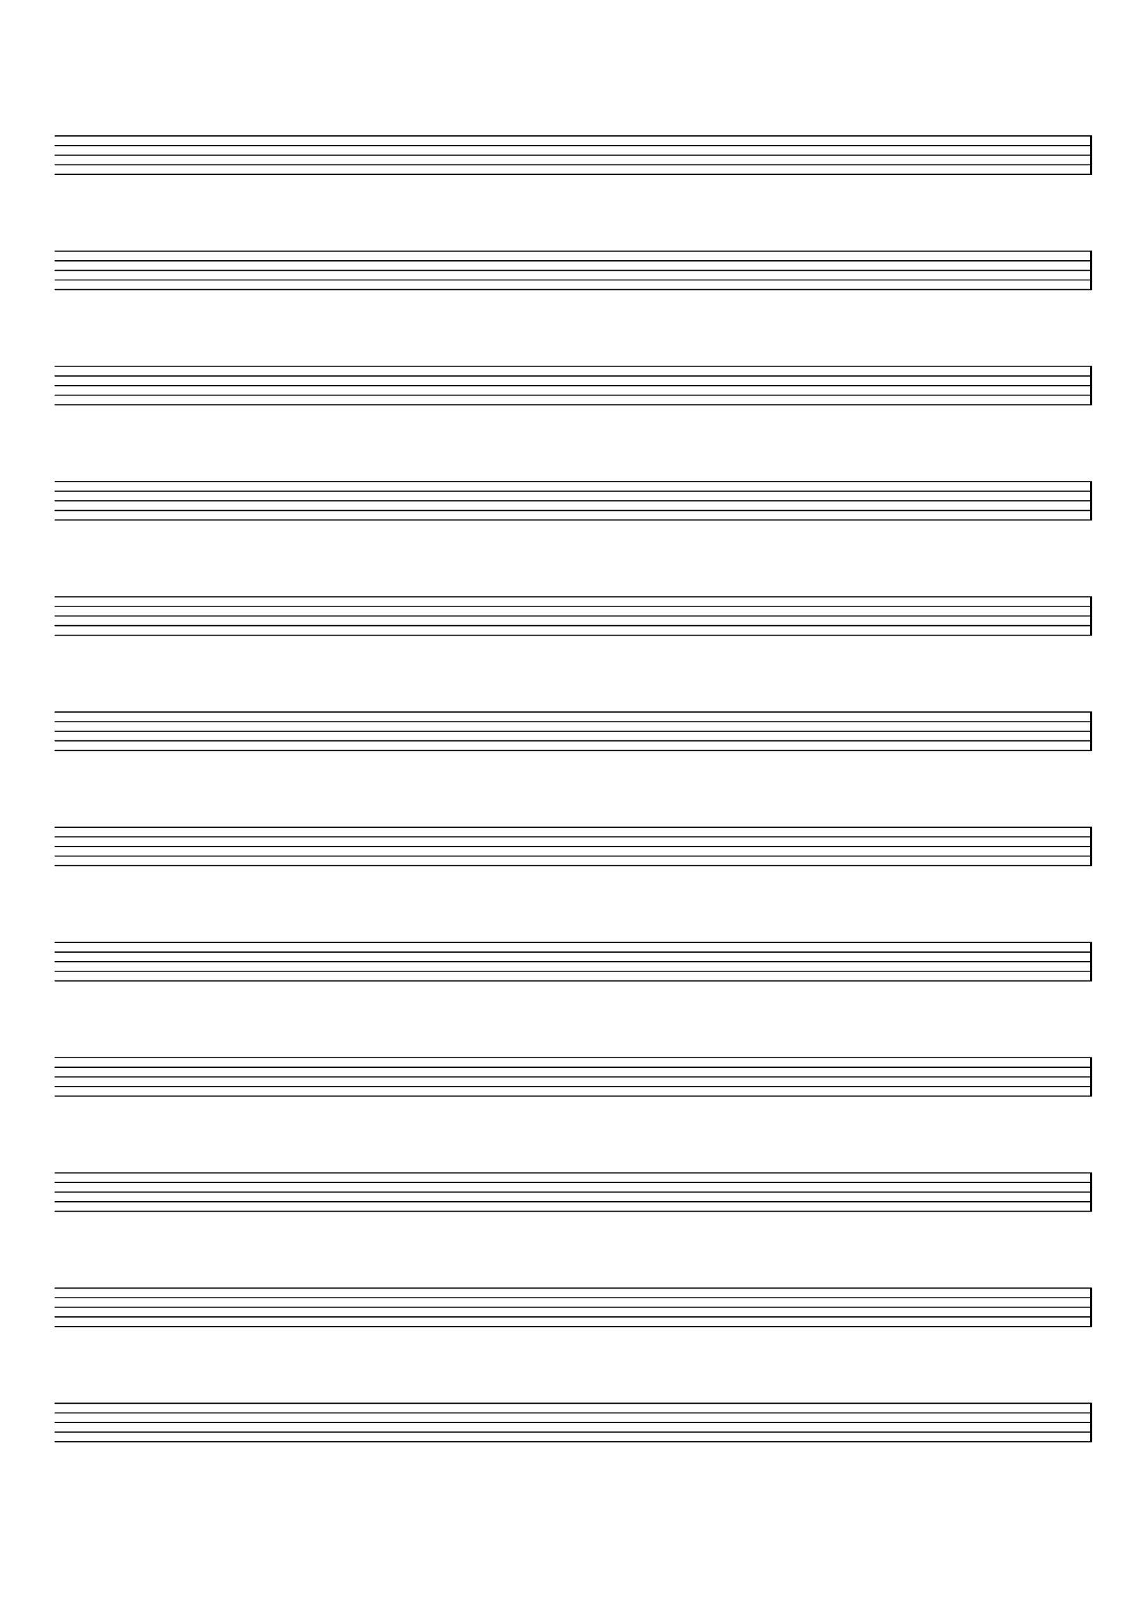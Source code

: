 %% ***************************************************************************
%% ** Create an empty musicscore
%% ***************************************************************************

\version "2.18.0"



\header {
  tagline=""
}
\paper {
  #(set-paper-size "a4")
  top-margin = 2.0\cm
}
emptymusic = {
  \repeat unfold 12 % Change this for more lines.
  { s1\break }
}
\layout { 
  indent = 0.0\cm
  pagenumber = no
}
\new Score \with {
  \override TimeSignature #'transparent = ##t
  \override Clef #'transparent = ##t
  defaultBarType = #""
  \remove Bar_number_engraver
  \remove Clef_engraver
} <<
  \context Staff \emptymusic
>>
